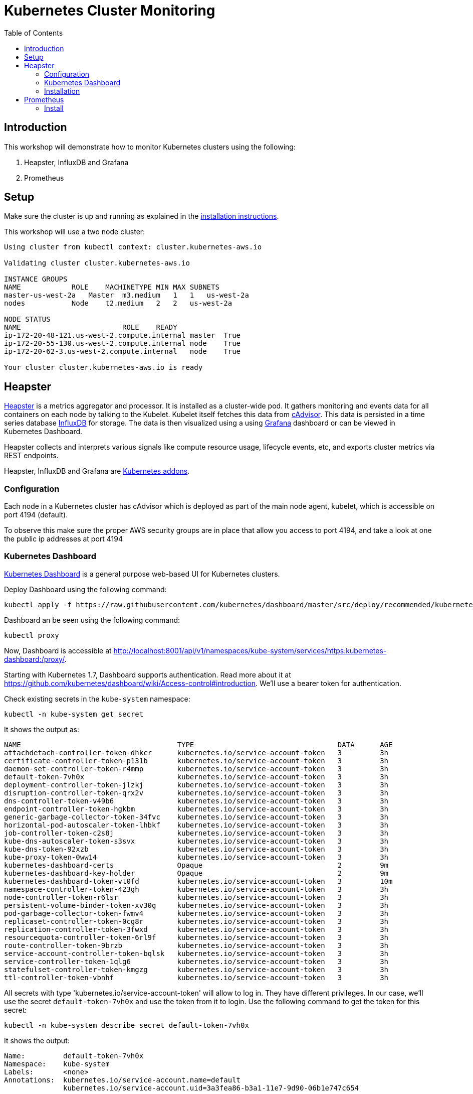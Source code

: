 = Kubernetes Cluster Monitoring
:toc:
:icons:
:linkcss:
:imagesdir: ../images

== Introduction

This workshop will demonstrate how to monitor Kubernetes clusters using the following:

. Heapster, InfluxDB and Grafana
. Prometheus

== Setup

Make sure the cluster is up and running as explained in the link:../cluster-install[installation instructions].

This workshop will use a two node cluster:

```
Using cluster from kubectl context: cluster.kubernetes-aws.io

Validating cluster cluster.kubernetes-aws.io

INSTANCE GROUPS
NAME            ROLE    MACHINETYPE MIN MAX SUBNETS
master-us-west-2a   Master  m3.medium   1   1   us-west-2a
nodes           Node    t2.medium   2   2   us-west-2a

NODE STATUS
NAME                        ROLE    READY
ip-172-20-48-121.us-west-2.compute.internal master  True
ip-172-20-55-130.us-west-2.compute.internal node    True
ip-172-20-62-3.us-west-2.compute.internal   node    True

Your cluster cluster.kubernetes-aws.io is ready
```

== Heapster

https://github.com/kubernetes/heapster[Heapster] is a metrics aggregator and processor. It is installed as a cluster-wide pod. It gathers monitoring and events data for all containers on each node by talking to the Kubelet. Kubelet itself fetches this data from https://github.com/google/cadvisor[cAdvisor]. This data is persisted in a time series database https://github.com/influxdata/influxdb[InfluxDB] for storage. The data is then visualized using a using http://grafana.org/[Grafana] dashboard or can be viewed in Kubernetes Dashboard.

Heapster collects and interprets various signals like compute resource usage, lifecycle events, etc, and exports cluster metrics via REST endpoints.

Heapster, InfluxDB and Grafana are http://kubernetes.io/docs/admin/addons/[Kubernetes addons].

=== Configuration

Each node in a Kubernetes cluster has cAdvisor which is deployed as part of the main node agent, kubelet, which is accessible on port 4194 (default).

To observe this make sure the proper AWS security groups are in place that allow you access to port 4194, and take a look at one the public ip addresses at port 4194

=== Kubernetes Dashboard

https://github.com/kubernetes/dashboard[Kubernetes Dashboard] is a general purpose web-based UI for Kubernetes clusters.

Deploy Dashboard using the following command:

    kubectl apply -f https://raw.githubusercontent.com/kubernetes/dashboard/master/src/deploy/recommended/kubernetes-dashboard.yaml

Dashboard an be seen using the following command:

    kubectl proxy

Now, Dashboard is accessible at http://localhost:8001/api/v1/namespaces/kube-system/services/https:kubernetes-dashboard:/proxy/.

Starting with Kubernetes 1.7, Dashboard supports authentication. Read more about it at https://github.com/kubernetes/dashboard/wiki/Access-control#introduction. We'll use a bearer token for authentication.

Check existing secrets in the `kube-system` namespace:

    kubectl -n kube-system get secret

It shows the output as:

```
NAME                                     TYPE                                  DATA      AGE
attachdetach-controller-token-dhkcr      kubernetes.io/service-account-token   3         3h
certificate-controller-token-p131b       kubernetes.io/service-account-token   3         3h
daemon-set-controller-token-r4mmp        kubernetes.io/service-account-token   3         3h
default-token-7vh0x                      kubernetes.io/service-account-token   3         3h
deployment-controller-token-jlzkj        kubernetes.io/service-account-token   3         3h
disruption-controller-token-qrx2v        kubernetes.io/service-account-token   3         3h
dns-controller-token-v49b6               kubernetes.io/service-account-token   3         3h
endpoint-controller-token-hgkbm          kubernetes.io/service-account-token   3         3h
generic-garbage-collector-token-34fvc    kubernetes.io/service-account-token   3         3h
horizontal-pod-autoscaler-token-lhbkf    kubernetes.io/service-account-token   3         3h
job-controller-token-c2s8j               kubernetes.io/service-account-token   3         3h
kube-dns-autoscaler-token-s3svx          kubernetes.io/service-account-token   3         3h
kube-dns-token-92xzb                     kubernetes.io/service-account-token   3         3h
kube-proxy-token-0ww14                   kubernetes.io/service-account-token   3         3h
kubernetes-dashboard-certs               Opaque                                2         9m
kubernetes-dashboard-key-holder          Opaque                                2         9m
kubernetes-dashboard-token-vt0fd         kubernetes.io/service-account-token   3         10m
namespace-controller-token-423gh         kubernetes.io/service-account-token   3         3h
node-controller-token-r6lsr              kubernetes.io/service-account-token   3         3h
persistent-volume-binder-token-xv30g     kubernetes.io/service-account-token   3         3h
pod-garbage-collector-token-fwmv4        kubernetes.io/service-account-token   3         3h
replicaset-controller-token-0cg8r        kubernetes.io/service-account-token   3         3h
replication-controller-token-3fwxd       kubernetes.io/service-account-token   3         3h
resourcequota-controller-token-6rl9f     kubernetes.io/service-account-token   3         3h
route-controller-token-9brzb             kubernetes.io/service-account-token   3         3h
service-account-controller-token-bqlsk   kubernetes.io/service-account-token   3         3h
service-controller-token-1qlg6           kubernetes.io/service-account-token   3         3h
statefulset-controller-token-kmgzg       kubernetes.io/service-account-token   3         3h
ttl-controller-token-vbnhf               kubernetes.io/service-account-token   3         3h
```

All secrets with type 'kubernetes.io/service-account-token' will allow to log in. They have different privileges. In our case, we'll use the secret `default-token-7vh0x` and use the token from it to login. Use the following command to get the token for this secret:

    kubectl -n kube-system describe secret default-token-7vh0x 

It shows the output:

```
Name:         default-token-7vh0x
Namespace:    kube-system
Labels:       <none>
Annotations:  kubernetes.io/service-account.name=default
              kubernetes.io/service-account.uid=3a3fea86-b3a1-11e7-9d90-06b1e747c654

Type:  kubernetes.io/service-account-token

Data
====
ca.crt:     1046 bytes
namespace:  11 bytes
token:      eyJhbGciOiJSUzI1NiIsInR5cCI6IkpXVCJ9.eyJpc3MiOiJrdWJlcm5ldGVzL3NlcnZpY2VhY2NvdW50Iiwia3ViZXJuZXRlcy5pby9zZXJ2aWNlYWNjb3VudC9uYW1lc3BhY2UiOiJrdWJlLXN5c3RlbSIsImt1YmVybmV0ZXMuaW8vc2VydmljZWFjY291bnQvc2VjcmV0Lm5hbWUiOiJkZWZhdWx0LXRva2VuLTd2aDB4Iiwia3ViZXJuZXRlcy5pby9zZXJ2aWNlYWNjb3VudC9zZXJ2aWNlLWFjY291bnQubmFtZSI6ImRlZmF1bHQiLCJrdWJlcm5ldGVzLmlvL3NlcnZpY2VhY2NvdW50L3NlcnZpY2UtYWNjb3VudC51aWQiOiIzYTNmZWE4Ni1iM2ExLTExZTctOWQ5MC0wNmIxZTc0N2M2NTQiLCJzdWIiOiJzeXN0ZW06c2VydmljZWFjY291bnQ6a3ViZS1zeXN0ZW06ZGVmYXVsdCJ9.GHW-7rJcxmvujkClrN6heOi_RYlRivzwb4ScZZgGyaCR9tu2V0Z8PE5UR6E_3Vi9iBCjuO6L6MLP641bKoHB635T0BZymJpSeMPQ7t1F02BsnXAbyDFfal9NUSV7HoPAhlgURZWQrnWojNlVIFLqhAPO-5T493SYT56OwNPBhApWwSBBGdeF8EvAHGtDFBW1EMRWRt25dSffeyaBBes5PoJ4SPq4BprSCLXPdt-StPIB-FyMx1M-zarfqkKf7EJKetL478uWRGyGNNhSfRC-1p6qrRpbgCdf3geCLzDtbDT2SBmLv1KRjwMbW3EF4jlmkM4ZWyacKIUljEnG0oltjA
```

Copy the value of token from this output, select `Token` in the Dashboard login window, and paste the text. Click on `SIGN IN` to see the default Dashboard view:

image::kubernetes-dashboard-default.png[]

Click on `Nodes` to see a textual representation about the nodes running in the cluster:

image::monitoring-nodes-before.png[]

Install a Java application as explained in link:../helm[Deploying applications using Kubernetes Helm charts].

Click on `Pods`, again to see a textual representation about the pods running in the cluster:

image::monitoring-pods-before.png[]

This will change after Heapster, InfluxDB and Grafana are installed.

=== Installation

This command will install Heapster, InfluxDB and Grafana:

    kubectl create -f heapster/templates/

Heapster is now aggregating metrics from the cAdvisor instances running on each node. This data is stored in an InfluxDB instance and is now exposed for visualization through Grafana which is accessible at http://localhost:8001/api/v1/namespaces/kube-system/services/monitoring-grafana/proxy/?orgId=1. In case proxy was terminated, you need to start it again using `kubectl proxy`.

There are some built-in dashboards for monitoring the cluster and workloads. They are available by clicking on the upper left corner of the screen.

image::monitoring-grafana-dashboards.png[]

The cluster dashboard looks like:

image::monitoring-grafana-dashboards-cluster.png[]

The pods dashboard looks like:

image::monitoring-grafana-dashboards-pods.png[]

In addition, Dashboard now shows graphs about CPU and Memory pods and other workloads.

The updated view of cluster looks like:

image::monitoring-nodes-after.png[]

The updated view of pods looks like:

image::monitoring-pods-after.png[]

== Prometheus

http://prometheus.io/[Prometheus] is an open-source systems monitoring and alerting toolkit. Prometheus collects metrics from monitored targets by scraping metrics from HTTP endpoints on these targets.

Different targets to scrape are defined in the Prometheus configuration file. Targets may be statically configured via the `static_configs` parameter in the configuration fle or dynamically discovered using one of the supported service-discovery mechanisms (Consul, DNS, Etcd, etc.).

First in the file templates/prometheus-configmap.yaml modify the etcd section by replacing the IP address with the IP of your etcd server:

    - job_name: 'etcd'
    target_groups:
    - targets:
    - 172.17.4.51:4001

To determine the IP address that your etcd cluster is listening on (if deployed into Kubernetes cluster), execute this command:

     kubectl get pods --namespace=kube-system

etcd clusters deployed with the most recent version of kops use port 4001, if you have a newer version of etcd it will be listening on port 2379

=== Install

Once you have saved the etcd information into the file you can deploy the config map:

    kubectl create -f templates/prometheus-configmap.yaml

Next deploy Prometheus into your cluster:

    kubectl create -f templates/prometheus-deployment.yaml

You should now be able to open a browser to the public IP address of your master node at port 30900 to display the Prometheus dashboard.

Finally we will deploy the node exporter DaemonSet which will read system level metrics from each node and export them to Prometheus:

    kubectl create -f templates/node-exporter.yaml

